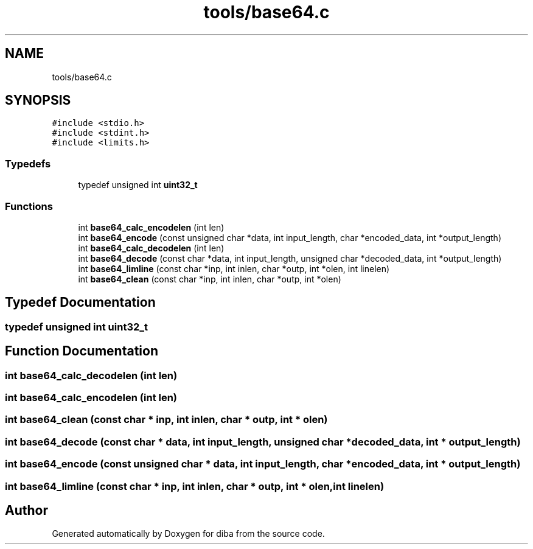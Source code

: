 .TH "tools/base64.c" 3 "Fri Sep 29 2017" "diba" \" -*- nroff -*-
.ad l
.nh
.SH NAME
tools/base64.c
.SH SYNOPSIS
.br
.PP
\fC#include <stdio\&.h>\fP
.br
\fC#include <stdint\&.h>\fP
.br
\fC#include <limits\&.h>\fP
.br

.SS "Typedefs"

.in +1c
.ti -1c
.RI "typedef unsigned int \fBuint32_t\fP"
.br
.in -1c
.SS "Functions"

.in +1c
.ti -1c
.RI "int \fBbase64_calc_encodelen\fP (int len)"
.br
.ti -1c
.RI "int \fBbase64_encode\fP (const unsigned char *data, int input_length, char *encoded_data, int *output_length)"
.br
.ti -1c
.RI "int \fBbase64_calc_decodelen\fP (int len)"
.br
.ti -1c
.RI "int \fBbase64_decode\fP (const char *data, int input_length, unsigned char *decoded_data, int *output_length)"
.br
.ti -1c
.RI "int \fBbase64_limline\fP (const char *inp, int inlen, char *outp, int *olen, int linelen)"
.br
.ti -1c
.RI "int \fBbase64_clean\fP (const char *inp, int inlen, char *outp, int *olen)"
.br
.in -1c
.SH "Typedef Documentation"
.PP 
.SS "typedef unsigned int \fBuint32_t\fP"

.SH "Function Documentation"
.PP 
.SS "int base64_calc_decodelen (int len)"

.SS "int base64_calc_encodelen (int len)"

.SS "int base64_clean (const char * inp, int inlen, char * outp, int * olen)"

.SS "int base64_decode (const char * data, int input_length, unsigned char * decoded_data, int * output_length)"

.SS "int base64_encode (const unsigned char * data, int input_length, char * encoded_data, int * output_length)"

.SS "int base64_limline (const char * inp, int inlen, char * outp, int * olen, int linelen)"

.SH "Author"
.PP 
Generated automatically by Doxygen for diba from the source code\&.
